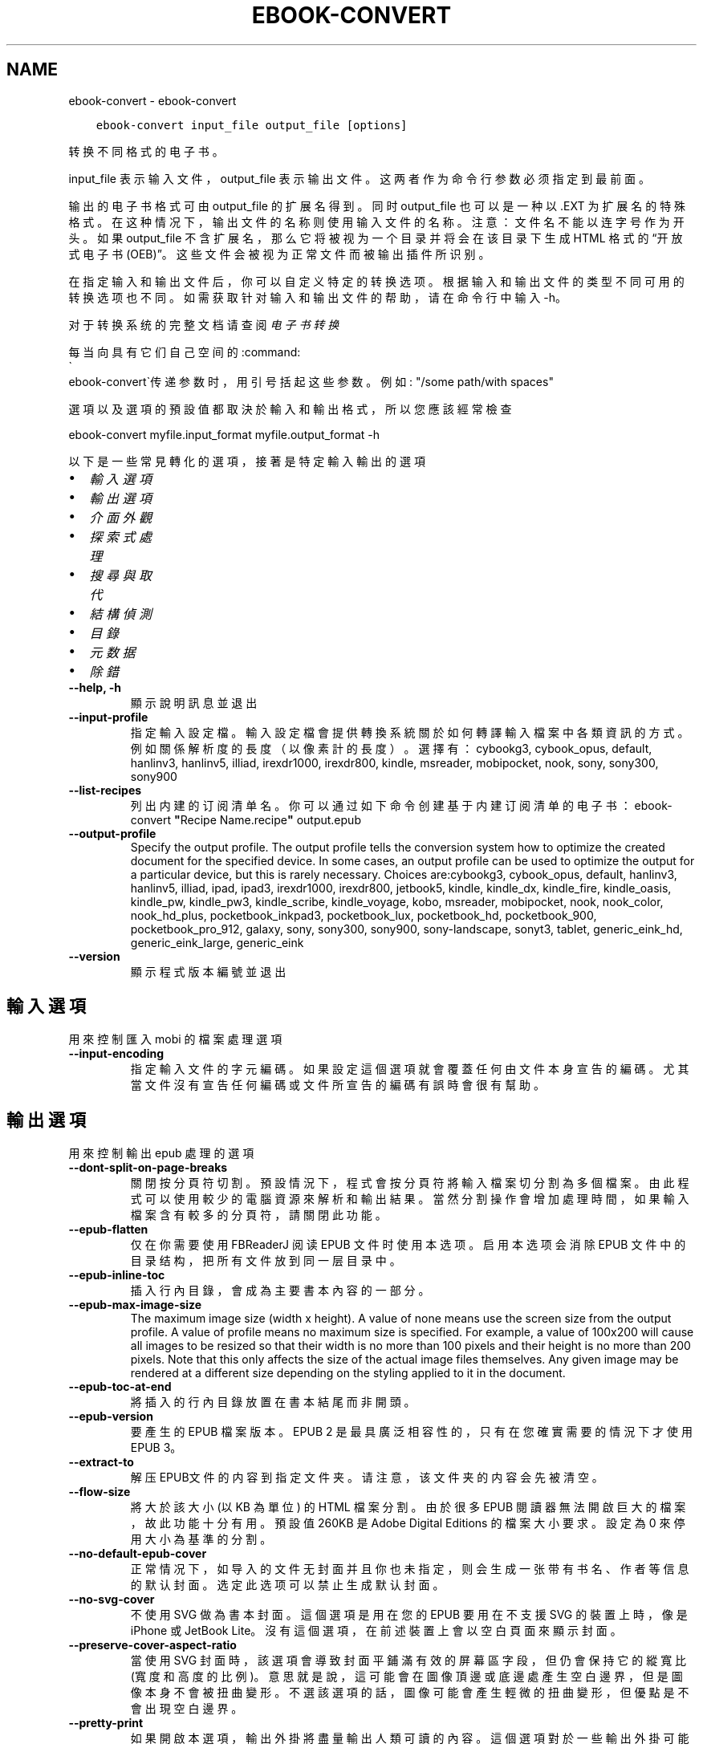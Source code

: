 .\" Man page generated from reStructuredText.
.
.
.nr rst2man-indent-level 0
.
.de1 rstReportMargin
\\$1 \\n[an-margin]
level \\n[rst2man-indent-level]
level margin: \\n[rst2man-indent\\n[rst2man-indent-level]]
-
\\n[rst2man-indent0]
\\n[rst2man-indent1]
\\n[rst2man-indent2]
..
.de1 INDENT
.\" .rstReportMargin pre:
. RS \\$1
. nr rst2man-indent\\n[rst2man-indent-level] \\n[an-margin]
. nr rst2man-indent-level +1
.\" .rstReportMargin post:
..
.de UNINDENT
. RE
.\" indent \\n[an-margin]
.\" old: \\n[rst2man-indent\\n[rst2man-indent-level]]
.nr rst2man-indent-level -1
.\" new: \\n[rst2man-indent\\n[rst2man-indent-level]]
.in \\n[rst2man-indent\\n[rst2man-indent-level]]u
..
.TH "EBOOK-CONVERT" "1" "12月 15, 2023" "7.2.0" "calibre"
.SH NAME
ebook-convert \- ebook-convert
.INDENT 0.0
.INDENT 3.5
.sp
.nf
.ft C
ebook\-convert input_file output_file [options]
.ft P
.fi
.UNINDENT
.UNINDENT
.sp
转换不同格式的电子书。
.sp
input_file 表示输入文件，output_file 表示输出文件。这两者作为命令行参数必须指定到最前面。
.sp
输出的电子书格式可由 output_file 的扩展名得到。同时 output_file 也可以是一种以 .EXT 为扩展名的特殊格式。在这种情况下，输出文件的名称则使用输入文件的名称。注意：文件名不能以连字号作为开头。如果 output_file 不含扩展名，那么它将被视为一个目录并将会在该目录下生成 HTML 格式的“开放式电子书(OEB)”。这些文件会被视为正常文件而被输出插件所识别。
.sp
在指定输入和输出文件后，你可以自定义特定的转换选项。根据输入和输出文件的类型不同可用的转换选项也不同。如需获取针对输入和输出文件的帮助，请在命令行中输入 \-h。
.sp
对于转换系统的完整文档请查阅
\fI\%电子书转换\fP
.sp
每当向具有它们自己空间的:command:
.nf
\(ga
.fi
ebook\-convert\(ga传递参数时，用引号括起这些参数。例如: \(dq/some path/with spaces\(dq
.sp
選項以及選項的預設值都取決於輸入
和輸出格式，所以您應該經常檢查
.sp
ebook\-convert myfile.input_format myfile.output_format \-h
.sp
以下是一些常見轉化的選項，接著
是特定輸入輸出的選項
.INDENT 0.0
.IP \(bu 2
\fI\%輸入選項\fP
.IP \(bu 2
\fI\%輸出選項\fP
.IP \(bu 2
\fI\%介面外觀\fP
.IP \(bu 2
\fI\%探索式處理\fP
.IP \(bu 2
\fI\%搜尋與取代\fP
.IP \(bu 2
\fI\%結構偵測\fP
.IP \(bu 2
\fI\%目錄\fP
.IP \(bu 2
\fI\%元数据\fP
.IP \(bu 2
\fI\%除錯\fP
.UNINDENT
.INDENT 0.0
.TP
.B \-\-help, \-h
顯示說明訊息並退出
.UNINDENT
.INDENT 0.0
.TP
.B \-\-input\-profile
指定輸入設定檔。輸入設定檔會提供轉換系統關於如何轉譯輸入檔案中各類資訊的方式。例如關係解析度的長度（以像素計的長度）。選擇有： cybookg3, cybook_opus, default, hanlinv3, hanlinv5, illiad, irexdr1000, irexdr800, kindle, msreader, mobipocket, nook, sony, sony300, sony900
.UNINDENT
.INDENT 0.0
.TP
.B \-\-list\-recipes
列出内建的订阅清单名。你可以通过如下命令创建基于内建订阅清单的电子书： ebook\-convert \fB\(dq\fPRecipe Name.recipe\fB\(dq\fP output.epub
.UNINDENT
.INDENT 0.0
.TP
.B \-\-output\-profile
Specify the output profile. The output profile tells the conversion system how to optimize the created document for the specified device. In some cases, an output profile can be used to optimize the output for a particular device, but this is rarely necessary. Choices are:cybookg3, cybook_opus, default, hanlinv3, hanlinv5, illiad, ipad, ipad3, irexdr1000, irexdr800, jetbook5, kindle, kindle_dx, kindle_fire, kindle_oasis, kindle_pw, kindle_pw3, kindle_scribe, kindle_voyage, kobo, msreader, mobipocket, nook, nook_color, nook_hd_plus, pocketbook_inkpad3, pocketbook_lux, pocketbook_hd, pocketbook_900, pocketbook_pro_912, galaxy, sony, sony300, sony900, sony\-landscape, sonyt3, tablet, generic_eink_hd, generic_eink_large, generic_eink
.UNINDENT
.INDENT 0.0
.TP
.B \-\-version
顯示程式版本編號並退出
.UNINDENT
.SH 輸入選項
.sp
用來控制匯入 mobi 的檔案處理選項
.INDENT 0.0
.TP
.B \-\-input\-encoding
指定輸入文件的字元編碼。如果設定這個選項就會覆蓋任何由文件本身宣告的編碼。尤其當文件沒有宣告任何編碼或文件所宣告的編碼有誤時會很有幫助。
.UNINDENT
.SH 輸出選項
.sp
用來控制輸出 epub 處理的選項
.INDENT 0.0
.TP
.B \-\-dont\-split\-on\-page\-breaks
關閉按分頁符切割。預設情況下，程式會按分頁符將輸入檔案切分割為多個檔案。由此程式可以使用較少的電腦資源來解析和輸出結果。當然分割操作會增加處理時間，如果輸入檔案含有較多的分頁符，請關閉此功能。
.UNINDENT
.INDENT 0.0
.TP
.B \-\-epub\-flatten
仅在你需要使用 FBReaderJ 阅读 EPUB 文件时使用本选项。启用本选项会消除 EPUB 文件中的目录结构，把所有文件放到同一层目录中。
.UNINDENT
.INDENT 0.0
.TP
.B \-\-epub\-inline\-toc
插入行內目錄，會成為主要書本內容的一部分。
.UNINDENT
.INDENT 0.0
.TP
.B \-\-epub\-max\-image\-size
The maximum image size (width x height). A value of none means use the screen size from the output profile. A value of profile means no maximum size is specified. For example, a value of 100x200 will cause all images to be resized so that their width is no more than 100 pixels and their height is no more than 200 pixels. Note that this only affects the size of the actual image files themselves. Any given image may be rendered at a different size depending on the styling applied to it in the document.
.UNINDENT
.INDENT 0.0
.TP
.B \-\-epub\-toc\-at\-end
將插入的行內目錄放置在書本結尾而非開頭。
.UNINDENT
.INDENT 0.0
.TP
.B \-\-epub\-version
要產生的 EPUB 檔案版本。EPUB 2 是最具廣泛相容性的，只有在您確實需要的情況下才使用 EPUB 3。
.UNINDENT
.INDENT 0.0
.TP
.B \-\-extract\-to
解压EPUB文件的内容到指定文件夹。请注意，该文件夹的内容会先被清空。
.UNINDENT
.INDENT 0.0
.TP
.B \-\-flow\-size
將大於該大小 (以 KB 為單位) 的 HTML 檔案分割。由於很多 EPUB 閱讀器無法開啟巨大的檔案，故此功能十分有用。預設值 260KB 是 Adobe Digital Editions 的檔案大小要求。設定為 0 來停用大小為基準的分割。
.UNINDENT
.INDENT 0.0
.TP
.B \-\-no\-default\-epub\-cover
正常情况下，如导入的文件无封面并且你也未指定，则会生成一张带有书名、作者等信息的默认封面。选定此选项可以禁止生成默认封面。
.UNINDENT
.INDENT 0.0
.TP
.B \-\-no\-svg\-cover
不使用 SVG 做為書本封面。這個選項是用在您的 EPUB 要用在不支援 SVG 的裝置上時，像是 iPhone 或 JetBook Lite。沒有這個選項，在前述裝置上會以空白頁面來顯示封面。
.UNINDENT
.INDENT 0.0
.TP
.B \-\-preserve\-cover\-aspect\-ratio
當使用 SVG 封面時，該選項會導致封面平鋪滿有效的屏幕區字段，但仍會保持它的縱寬比(寬度和高度的比例)。意思就是說，這可能會在圖像頂邊或底邊處產生空白邊界，但是圖像本身不會被扭曲變形。不選該選項的話，圖像可能會產生輕微的扭曲變形，但優點是不會出現空白邊界。
.UNINDENT
.INDENT 0.0
.TP
.B \-\-pretty\-print
如果開啟本選項，輸出外掛將盡量輸出人類可讀的內容。這個選項對於一些輸出外掛可能不起作用。
.UNINDENT
.INDENT 0.0
.TP
.B \-\-toc\-title
用於任何產生的行內目錄頁的標題。
.UNINDENT
.SH 介面外觀
.sp
用來控制介面外觀輸出之選項
.INDENT 0.0
.TP
.B \-\-asciiize
Transliterate Unicode characters to an ASCII representation. Use with care because this will replace Unicode characters with ASCII. For instance it will replace \fB\(dq\fPPelé\fB\(dq\fP with \fB\(dq\fPPele\fB\(dq\fP\&. Also, note that in cases where there are multiple representations of a character (characters shared by Chinese and Japanese for instance) the representation based on the current calibre interface language will be used.
.UNINDENT
.INDENT 0.0
.TP
.B \-\-base\-font\-size
PTS中的基本字体大小。在生成的书籍中所有的字体尺寸将基于这个大小重新缩放。通过选择更大的尺寸，可以使输出中的字体更大，反之亦然。默认情况下，当值为0时，根据你选择的输出配置文件选择基本字体大小。
.UNINDENT
.INDENT 0.0
.TP
.B \-\-change\-justification
更改文本對齊方式。 使用值\fB\(dq\fPleft\fB\(dq\fP 將轉換資源中所有的文本為左對齊。 (如：未對齊) 使用值\fB\(dq\fPjustify\fB\(dq\fP 將轉換資源中所有的未對齊的文本為對齊。使用值\fB\(dq\fPoriginal\fB\(dq\fP(預設)則不更改源檔案的對齊方式。請注意，僅部分輸出格式支持對齊方式。
.UNINDENT
.INDENT 0.0
.TP
.B \-\-disable\-font\-rescaling
關閉字體縮放功能。
.UNINDENT
.INDENT 0.0
.TP
.B \-\-embed\-all\-fonts
嵌入输入文档中引用到但未嵌入的字体。软件会在你的系统中查找这些字体，找到了就嵌入。字体嵌入只有当你的目的格式支持才有用，例如 EPUB、AZW3、DOCX 和 PDF。请保证你拥有在文档中嵌入字体的合适授权。
.UNINDENT
.INDENT 0.0
.TP
.B \-\-embed\-font\-family
在書中嵌入指定字型。這指定了書中使用的「基礎」字型。如果輸入檔案自己指定了字型，就有可能覆蓋這個基礎字型。您可以使用過濾樣式資訊的選項來去除輸入檔案的字型。注意，字型嵌入只在一些輸出格式中有用，主要是 EPUB、AZW3 和 DOCX。
.UNINDENT
.INDENT 0.0
.TP
.B \-\-expand\-css
預設情況下，calibre 將使用各種CSS屬性的簡寫形式，如邊距、填充、邊框等。此選項將使用完整的展開形式。注意，在產生EPUB檔案時，由於Nook不能處理速記CSS，所以將輸出設定檔案設定為Nook設定檔案中的一個，CSS總是被展開的。
.UNINDENT
.INDENT 0.0
.TP
.B \-\-extra\-css
CSS 樣式表或原生 CSS 的路徑。這個 CSS 會添加到來源檔案的樣式規則中，因此可以用來覆蓋那些規則。
.UNINDENT
.INDENT 0.0
.TP
.B \-\-filter\-css
以逗号分隔的 CSS 属性列表，将移除所有 CSS 样式规则。这是非常有用的，如果存在的一些样式信息，防止覆盖你的的设备上的样式信息。例如：字体系列，颜色，左边距，右边距
.UNINDENT
.INDENT 0.0
.TP
.B \-\-font\-size\-mapping
將 CSS 字型名稱映射到字型大小（以 pts 計）。舉例來說您可以設為 12,12,14,16,18,20,22,24。這些設定值的對應會從 xx\-small 到 xx\-large，最後一個大小就會是最大的字型。字型縮放演算法會使用這些大小來適當的縮放字型。預設使用的映射方式是以您所選擇的輸出設定檔為準。
.UNINDENT
.INDENT 0.0
.TP
.B \-\-insert\-blank\-line
在章節之間插入空行. 如果來源檔案不使用章節標記 (<p> 或 <div> 標記) 本選項將不起作用。
.UNINDENT
.INDENT 0.0
.TP
.B \-\-insert\-blank\-line\-size
設定插入的空白列高度 (以 em 計)。在段落之間的高度會是這裡設定的兩倍。
.UNINDENT
.INDENT 0.0
.TP
.B \-\-keep\-ligatures
保留輸入文件中的「印刷連字」。所謂「印刷連字」是指對於ff, fi, fl之類的字母組合的一種特殊的展示方式。大部分閱讀器在使用預設字體時無法支持「印刷連字」，所以常常無法正常顯示。預設情況下，calibre會把「印刷連字」轉換成對應的字母組合。本選項用於選擇保留「印刷連字」。
.UNINDENT
.INDENT 0.0
.TP
.B \-\-line\-height
pt 行高。控制兩行高度距離。僅僅適用於未定義行高的元素。大多數情況下，最小行高值更加有用。預設不進行行高操控。
.UNINDENT
.INDENT 0.0
.TP
.B \-\-linearize\-tables
有些設計不良的檔案會使用表格來控制頁面文字的排版。在轉換這些檔案時常會發生文字超出頁面的問題。這個選項會將表格的內容讀取出來，並重新以直線的方式呈現它。
.UNINDENT
.INDENT 0.0
.TP
.B \-\-margin\-bottom
设定下边距，单位pts。默认为 5.0。如果设置为负值表示不使用页边距（保留使用原始文档的页边距）。提示：页面原始格式如PDF和docx有自己优先的边距设置。
.UNINDENT
.INDENT 0.0
.TP
.B \-\-margin\-left
设定左边距，单位pts。默认为 5.0。如果设置为负值表示不使用页边距（保留使用原始文档的页边距）。提示：页面原始格式如PDF和docx有自己优先的边距设置。
.UNINDENT
.INDENT 0.0
.TP
.B \-\-margin\-right
设置右边距，单位pts，默认为 5.0。如果设置为负值表示不使用页边距（保留使用原始文档的页边距）。提示：页面原始格式如PDF和docx有自己优先的边距设置。
.UNINDENT
.INDENT 0.0
.TP
.B \-\-margin\-top
设定上边距，单位pts。默认为 5.0。如果设置为负值表示不使用页边距（保留使用原始文档的页边距）。提示：页面原始格式如PDF和docx有自己优先的边距设置。
.UNINDENT
.INDENT 0.0
.TP
.B \-\-minimum\-line\-height
最小行高，元素字體計算值的百分比。calibre 將保證行中所有元素至少有此高度，無論輸入文件如何定義。設為零即禁用。預設 120%。首選項中也有此設定，請注意。否則可能出現雙倍行高，達 240%。
.UNINDENT
.INDENT 0.0
.TP
.B \-\-remove\-paragraph\-spacing
移除段落之間的空行. 同時設定段落縮進為1.5em. 如果源檔案不使用段落標記 (<p>或者<div>標籤)程序將不執行段落空行移除.
.UNINDENT
.INDENT 0.0
.TP
.B \-\-remove\-paragraph\-spacing\-indent\-size
當 calibre 移除段落間的空白列時，它會自動設定段落縮排，以確保能容易的辨別段落。這個選項控制了縮排的寬度 (以 em 計)。如果您將這個數值設定為負值，則會使用輸入檔案中所指定的縮排，亦即，calibre 不會改變檔案的縮排。
.UNINDENT
.INDENT 0.0
.TP
.B \-\-smarten\-punctuation
将普通引号、破折号和省略号转换为与它们对应的正确印刷体。有关详细信息, 请参阅 \fI\%https://daringfireball.net/projects/smartypants\fP。
.UNINDENT
.INDENT 0.0
.TP
.B \-\-subset\-embedded\-fonts
嵌入所有字體中用到的字。每種嵌入字體縮減到只包含文件中用到的字型。這能減小字體檔案的體積。在嵌入某個特別大的，包含大量未使用字的字體時有用(如中文)。
.UNINDENT
.INDENT 0.0
.TP
.B \-\-transform\-css\-rules
包含轉換本書中 CSS 樣式規則的檔案路徑。建立這樣一個檔案的最簡單方法是在 calibre GUI 中使用精靈建立規則。在「介面外觀 \-> 轉換風格」的轉換對話框部分存取它。 一旦建立規則，就可以使用「匯出」按鈕將它們儲存到檔案中。
.UNINDENT
.INDENT 0.0
.TP
.B \-\-transform\-html\-rules
包含转换本书中的HTML的规则的文件的路径。创建这样一个文件的最简单方法是在 calibre图形用户界面中使用向导创建规则。在“外观\->转换HTML”的转换对话框部分访问它。一旦创建规则，就可以使用“导出”按钮将它们保存到文件中。
.UNINDENT
.INDENT 0.0
.TP
.B \-\-unsmarten\-punctuation
轉換各種形式的引號、破折號和省略號到它們的標準形式。
.UNINDENT
.SH 探索式處理
.sp
使用一般樣式修改文件文字與結構。預設為停用。使用 \-\-enable\-heuristics 啟用。個別動作可以 \-\-disable\-* 選項停用。
.INDENT 0.0
.TP
.B \-\-disable\-dehyphenate
分析整份檔案的連字符。會使用檔案本身做為字典以便判斷連字符應該保留或刪除。
.UNINDENT
.INDENT 0.0
.TP
.B \-\-disable\-delete\-blank\-paragraphs
當每個段落之間存在空白段落時將它們從檔案中移除
.UNINDENT
.INDENT 0.0
.TP
.B \-\-disable\-fix\-indents
將以多個不中斷空白字元組成的縮排轉換為 CSS 縮排。
.UNINDENT
.INDENT 0.0
.TP
.B \-\-disable\-format\-scene\-breaks
對齊左對齊的小節分節符。把多個空白行表示小節分節符取代為水平橫線。
.UNINDENT
.INDENT 0.0
.TP
.B \-\-disable\-italicize\-common\-cases
尋找代表斜體的一般文字和圖案並將它們斜體化。
.UNINDENT
.INDENT 0.0
.TP
.B \-\-disable\-markup\-chapter\-headings
檢測未格式化的章節標題和子標題。把它們從二級標題 (<h2>) 標籤轉換為三級標題 (<h3>) 標籤。這個選項不會創建目錄，但可以與文件結構檢測功能一起使用並創建目錄。
.UNINDENT
.INDENT 0.0
.TP
.B \-\-disable\-renumber\-headings
查找順次出現的<h1>或<h2>標籤。這些標籤被重新編號以防止在章節頭部中間斷開。
.UNINDENT
.INDENT 0.0
.TP
.B \-\-disable\-unwrap\-lines
決定某行是否為段落內的換行時，使用標點符號和其它格式做為線索。
.UNINDENT
.INDENT 0.0
.TP
.B \-\-enable\-heuristics
啟用探索式處理。在需要使用任何探索式處理選項時都必須先啟用這個選項。
.UNINDENT
.INDENT 0.0
.TP
.B \-\-html\-unwrap\-factor
決定一行字元是否能成為一個新的段落的因子，有效值為 0 到 1 之間的小數，預設值是 0.4，即略小於半行的長度。如果文件中只有很少的行需要消除段落內換行，應當減小這個設定值。
.UNINDENT
.INDENT 0.0
.TP
.B \-\-replace\-scene\-breaks
把小節分節符取代為指定的文字。在預設情況下，會使用輸入檔案中的文字。
.UNINDENT
.SH 搜尋與取代
.sp
以使用者定義的形式修改文件文字與結構。
.INDENT 0.0
.TP
.B \-\-search\-replace
包含搜尋和取代正規表達式的檔案路徑。該檔案必須包含正規表達式交替行後面跟著取代模式 (它可以是一個空行)。正規表達式必須是 Python 正規表達式的語法並且檔案必須是 UTF\-8 編碼。
.UNINDENT
.INDENT 0.0
.TP
.B \-\-sr1\-replace
用來取代以 sr1\-search 找到的文字。
.UNINDENT
.INDENT 0.0
.TP
.B \-\-sr1\-search
要以 sr1\-replace 取代的搜尋模式 ( 規則運算式 )。
.UNINDENT
.INDENT 0.0
.TP
.B \-\-sr2\-replace
用來取代以 sr2\-search 找到的文字。
.UNINDENT
.INDENT 0.0
.TP
.B \-\-sr2\-search
要以 sr2\-replace 取代的搜尋模式 ( 規則運算式 )。
.UNINDENT
.INDENT 0.0
.TP
.B \-\-sr3\-replace
用來取代以 sr3\-search 找到的文字。
.UNINDENT
.INDENT 0.0
.TP
.B \-\-sr3\-search
要以 sr3\-replace 取代的搜尋模式 ( 規則運算式 )。
.UNINDENT
.SH 結構偵測
.sp
控制文件結構的自動偵測。
.INDENT 0.0
.TP
.B \-\-chapter
XPath 表达式用于检测章节标题。默认考虑使用 <h1> 或 <h2> 标签来涵括“章节”，“书籍”，“节选”，“前言”，“结束语”，或者使用任何标签包含级别 =“章节”的“部分”做为章节标题。使用的表达式必须评估元素列表。要禁用检测章节，请使用表达式“/”。请参阅 calibre 用户手册中的 XPath 教程了解使用此功能的更多帮助。
.UNINDENT
.INDENT 0.0
.TP
.B \-\-chapter\-mark
指定如何標記偵測到的章節。「pagebreak」(分頁)會在每個章節前插入分頁符號。「rule」(水平線)會在每個章節前插入水平線。「none」(沒有)會停用章節的標記。「both」(兩者)則會同時加入分頁符號及水平線來標記章節。
.UNINDENT
.INDENT 0.0
.TP
.B \-\-disable\-remove\-fake\-margins
有些文件通過在每一頁上指定左右頁邊距來指定頁面邊框大小。 Calibre 會嘗試檢測並移除這些頁邊距。有時候 Calibre 會錯誤的移除不應該移除的頁邊距，在這種情況下，您可以禁用這項功能。
.UNINDENT
.INDENT 0.0
.TP
.B \-\-insert\-metadata
将书籍元数据添加到书籍的开始。如果你的电子书阅读设备不支持显示和搜索元数据功能，该功能可以有所帮助。
.UNINDENT
.INDENT 0.0
.TP
.B \-\-page\-breaks\-before
XPath 運算式。換頁符號要插入在指定元素之前。要停用則使用運算式：/
.UNINDENT
.INDENT 0.0
.TP
.B \-\-prefer\-metadata\-cover
使用從來源檔案中檢測到的封面檔案.
.UNINDENT
.INDENT 0.0
.TP
.B \-\-remove\-first\-image
移除输入电子书的第一个图像。这是有用的如果输入文档有一个封面图像，但没有确定为封面图像。在这种情况下，如果你在 calibre 设置了封面，如果你不指定此选项，输出文件将最终有两个封面图片。
.UNINDENT
.INDENT 0.0
.TP
.B \-\-start\-reading\-at
用於偵測文件中開始閱讀位置的 XPath 運算式。某些電子書閱讀器 (以 Kindle 為代表) 使用此定位標識來開啟書籍。請參閱 calibre 使用者手冊中的 XPath 教學了解使用此功能的更多幫助。
.UNINDENT
.SH 目錄
.sp
控制目錄頁的自動產生過程。預設情況下，如果來源檔案有目錄頁，它會優先使用而不自動產生。
.INDENT 0.0
.TP
.B \-\-duplicate\-links\-in\-toc
在基於輸入文件中的連結建立目錄時，允許建立重複項目。即在目錄中允許出現名稱重複的項目，但它們指向文件中不同的位置。
.UNINDENT
.INDENT 0.0
.TP
.B \-\-level1\-toc
指定應添加到目錄級別1的所有標籤的 XPath 表達式。如果指定此項，它會優先於其他自動檢測形式。可查閱 calibre 使用者手冊中的 XPath 向導。
.UNINDENT
.INDENT 0.0
.TP
.B \-\-level2\-toc
XPath 運算式指定所有標籤應添加在二級目錄表。每個條目加入到一級目錄條目下。請參閱 calibre 使用者手冊中 XPath 教學的例子。
.UNINDENT
.INDENT 0.0
.TP
.B \-\-level3\-toc
XPath 運算式指定所有標籤應添加在三級目錄表。每個條目加入到二級目錄條目下。請參閱 calibre 使用者手冊中 XPath 教學的例子。
.UNINDENT
.INDENT 0.0
.TP
.B \-\-max\-toc\-links
插入目錄頁的連結最大數量。設定為 0 代表停用。預設值：50。只有在偵測到的章節數目少於這個臨界值時才會把連結加入目錄頁中。
.UNINDENT
.INDENT 0.0
.TP
.B \-\-no\-chapters\-in\-toc
不將自動偵測到的章節增加到檔案目錄。
.UNINDENT
.INDENT 0.0
.TP
.B \-\-toc\-filter
將標題符合指定規則運算式的項目自目錄頁中移除。符合的項目以及它們的子項目都會一起被移除。
.UNINDENT
.INDENT 0.0
.TP
.B \-\-toc\-threshold
如果偵測到的章節少於這個數目，就會把連結加到目錄頁中。預設值：6
.UNINDENT
.INDENT 0.0
.TP
.B \-\-use\-auto\-toc
一般而言，如果來源檔案已經有目錄，它會被優先用於自動產生的目錄中。使用這個選項，則會強制使用自動產生的目錄。
.UNINDENT
.SH 元数据
.sp
设定输出的元数据选项
.INDENT 0.0
.TP
.B \-\-author\-sort
當以作者來排序會用這個字串來排序.
.UNINDENT
.INDENT 0.0
.TP
.B \-\-authors
設定作者。多個作者應以半形＆分隔。
.UNINDENT
.INDENT 0.0
.TP
.B \-\-book\-producer
設定書本的出版商。
.UNINDENT
.INDENT 0.0
.TP
.B \-\-comments
設定電子書本描述。
.UNINDENT
.INDENT 0.0
.TP
.B \-\-cover
設定封面為指定的檔案或 URL
.UNINDENT
.INDENT 0.0
.TP
.B \-\-isbn
設定這本書的 ISBN。
.UNINDENT
.INDENT 0.0
.TP
.B \-\-language
設定語言。
.UNINDENT
.INDENT 0.0
.TP
.B \-\-pubdate
設定發佈日期 (假定在本地時區，除非明確指定時區)
.UNINDENT
.INDENT 0.0
.TP
.B \-\-publisher
設定電子書本出版商。
.UNINDENT
.INDENT 0.0
.TP
.B \-\-rating
設定評等。應該為從 1 到 5 的數字。
.UNINDENT
.INDENT 0.0
.TP
.B \-\-read\-metadata\-from\-opf, \-\-from\-opf, \-m
從指定的 OPF 檔案讀取詮釋資料。從這個檔案讀取的詮釋資料將會覆蓋原始檔案中的所有詮釋資料。
.UNINDENT
.INDENT 0.0
.TP
.B \-\-series
设置书籍所属丛书。
.UNINDENT
.INDENT 0.0
.TP
.B \-\-series\-index
這個書本在系列裡的索引。
.UNINDENT
.INDENT 0.0
.TP
.B \-\-tags
設定書本的標籤。多個標籤之間請用逗號隔開。
.UNINDENT
.INDENT 0.0
.TP
.B \-\-timestamp
設定書本時刻戳記 (已不在任何地方使用)
.UNINDENT
.INDENT 0.0
.TP
.B \-\-title
設定書名。
.UNINDENT
.INDENT 0.0
.TP
.B \-\-title\-sort
用來排序的書名版本。
.UNINDENT
.SH 除錯
.sp
轉換至偵錯模式的相關選項
.INDENT 0.0
.TP
.B \-\-debug\-pipeline, \-d
在转换过程的不同阶段分别保存输出到指定目录。如果你不确定在哪个阶段出了问题，这个选项非常实用。
.UNINDENT
.INDENT 0.0
.TP
.B \-\-verbose, \-v
詳細程度。指定多次來提高詳細程度：指定兩次是最詳細，一次是中等，零次是最簡略。
.UNINDENT
.SH AUTHOR
Kovid Goyal
.SH COPYRIGHT
Kovid Goyal
.\" Generated by docutils manpage writer.
.
